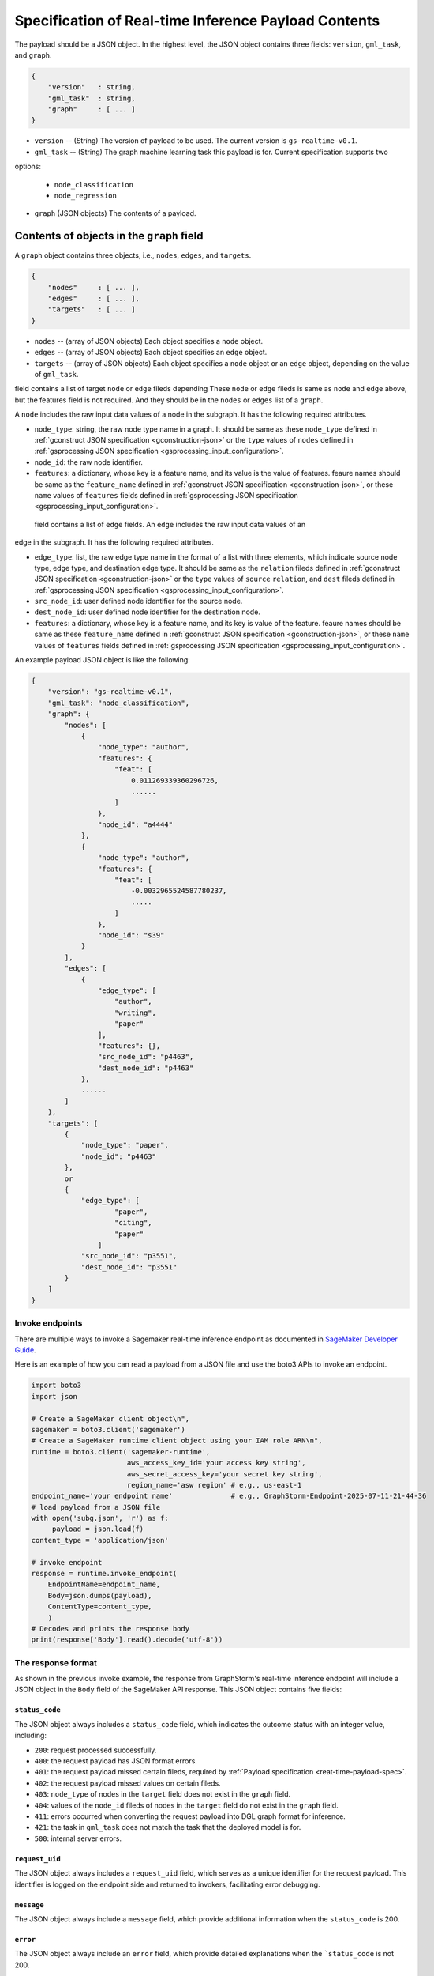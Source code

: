 .. _real-time-payload-spec:

Specification of Real-time Inference Payload Contents
------------------------------------------------------

The payload should be a JSON object. In the highest level, the JSON object contains three fields:
``version``, ``gml_task``, and ``graph``.

.. code:: json

    {
        "version"   : string,
        "gml_task"  : string,
        "graph"     : [ ... ]
    }

- ``version`` -- (String) The version of payload to be used. The current version is ``gs-realtime-v0.1``.
- ``gml_task`` -- (String) The graph machine learning task this payload is for. Current specification supports two
options: 

    * ``node_classification``
    * ``node_regression``

- ``graph`` (JSON objects) The contents of a payload.


Contents of objects in the ``graph`` field
........................................... 

A ``graph`` object contains three objects, i.e., ``nodes``, ``edges``, and ``targets``.

.. code:: json

    {
        "nodes"     : [ ... ],
        "edges"     : [ ... ],
        "targets"   : [ ... ]
    }

- ``nodes`` -- (array of JSON objects) Each object specifies a ``node`` object. 
- ``edges`` -- (array of JSON objects) Each object specifies an ``edge`` object.
- ``targets``  -- (array of JSON objects) Each object specifies a ``node`` object or an ``edge`` object,
  depending on the value of ``gml_task``.

field contains a list of target ``node`` or ``edge`` fileds depending 
These ``node`` or ``edge`` fileds is same as ``node`` and ``edge`` above, but the features field is not
required. And they should be in the ``nodes`` or ``edges`` list of a ``graph``.


A ``node`` includes the raw input data values
of a node in the subgraph. It has the following required attributes.

* ``node_type``: string, the raw node type name in a graph. It should be same as these ``node_type`` defined in
  :ref:`gconstruct JSON specification <gconstruction-json>` or the ``type`` values of ``nodes`` defined in 
  :ref:`gsprocessing JSON specification <gsprocessing_input_configuration>`.
* ``node_id``: the raw node identifier.
* ``features``: a dictionary, whose key is a feature name, and its value is the value of features.
  feaure names should be same as the ``feature_name`` defined in :ref:`gconstruct JSON specification
  <gconstruction-json>`, or these ``name`` values of ``features`` fields defined in
  :ref:`gsprocessing JSON specification <gsprocessing_input_configuration>`.

 field contains a list of ``edge`` fields. An ``edge`` includes the raw input data values of an
edge in the subgraph. It has the following required attributes.

* ``edge_type``: list, the raw edge type name in the format of a list with three elements, which indicate
  source node type, edge type, and destination edge type. It should be same as the ``relation`` fileds defined
  in :ref:`gconstruct JSON specification <gconstruction-json>` or the ``type`` values of ``source``
  ``relation``, and ``dest`` fileds defined in :ref:`gsprocessing JSON specification <gsprocessing_input_configuration>`.
* ``src_node_id``: user defined node identifier for the source node.
* ``dest_node_id``: user defined node identifier for the destination node.
* ``features``: a dictionary, whose key is a feature name, and its key is value of the feature. 
  feaure names should be same as these ``feature_name`` defined in :ref:`gconstruct JSON specification
  <gconstruction-json>`, or these ``name`` values of ``features`` fields defined in
  :ref:`gsprocessing JSON specification <gsprocessing_input_configuration>`.

An example payload JSON object is like the following:

.. code:: yaml

    {
        "version": "gs-realtime-v0.1",
        "gml_task": "node_classification",
        "graph": {
            "nodes": [
                {
                    "node_type": "author",
                    "features": {
                        "feat": [
                            0.011269339360296726,
                            ......
                        ]
                    },
                    "node_id": "a4444"
                },
                {
                    "node_type": "author",
                    "features": {
                        "feat": [
                            -0.0032965524587780237,
                            .....
                        ]
                    },
                    "node_id": "s39"
                }
            ],
            "edges": [
                {
                    "edge_type": [
                        "author",
                        "writing",
                        "paper"
                    ],
                    "features": {},
                    "src_node_id": "p4463",
                    "dest_node_id": "p4463"
                },
                ......
            ]
        },
        "targets": [
            {
                "node_type": "paper",
                "node_id": "p4463"
            },
            or 
            {
                "edge_type": [
                        "paper",
                        "citing",
                        "paper"
                    ]
                "src_node_id": "p3551",
                "dest_node_id": "p3551"
            }
        ]
    }

Invoke endpoints
****************
There are multiple ways to invoke a Sagemaker real-time inference endpoint as documented in
`SageMaker Developer Guide <https://docs.aws.amazon.com/sagemaker/latest/dg/realtime-endpoints-test-endpoints.html#realtime-endpoints-test-endpoints-api>`_.

Here is an example of how you can read a payload from a JSON file and use the boto3 APIs to
invoke an endpoint.

.. code-block:: python

    import boto3
    import json

    # Create a SageMaker client object\n",
    sagemaker = boto3.client('sagemaker')
    # Create a SageMaker runtime client object using your IAM role ARN\n",
    runtime = boto3.client('sagemaker-runtime',
                           aws_access_key_id='your access key string',
                           aws_secret_access_key='your secret key string',
                           region_name='asw region' # e.g., us-east-1
    endpoint_name='your endpoint name'              # e.g., GraphStorm-Endpoint-2025-07-11-21-44-36
    # load payload from a JSON file
    with open('subg.json', 'r') as f:
         payload = json.load(f)
    content_type = 'application/json'

    # invoke endpoint
    response = runtime.invoke_endpoint(
        EndpointName=endpoint_name,
        Body=json.dumps(payload),
        ContentType=content_type,
        )
    # Decodes and prints the response body
    print(response['Body'].read().decode('utf-8'))

The response format
********************
As shown in the previous invoke example, the response from GraphStorm's real-time inference endpoint will include
a JSON object in the ``Body`` field of the SageMaker API response. This JSON object contains five fields:

``status_code``
>>>>>>>>>>>>>>>>

The JSON object always includes a ``status_code`` field, which indicates the outcome status with an integer value,
including:

- ``200``: request processed successfully.
- ``400``: the request payload has JSON format errors.
- ``401``: the request payload missed certain fileds, required by :ref:`Payload specification <reat-time-payload-spec>`.
- ``402``: the request payload missed values on certain fileds.
- ``403``: ``node_type`` of nodes in the ``target`` field does not exist in the ``graph`` field.
- ``404``: values of the ``node_id`` fileds of nodes in the ``target`` field do not exist in the ``graph`` field.
- ``411``: errors occurred when converting the request payload into DGL graph format for inference.
- ``421``: the task in ``gml_task`` does not match the task that the deployed model is for.
- ``500``: internal server errors.

``request_uid``
>>>>>>>>>>>>>>>>

The JSON object always includes a ``request_uid`` field, which serves as a unique identifier for the request payload.
This identifier is logged on the endpoint side and returned to invokers, facilitating error debugging.

``message``
>>>>>>>>>>>>

The JSON object always include a ``message`` field, which provide additional information when the ``status_code`` is 200.

``error``
>>>>>>>>>>>>
The JSON object always include an ``error`` field, which provide detailed explanations when the ```status_code`` is not 200.

``data``
>>>>>>>>>
When the ``status_code`` is 200, the JSON object includes a populated ``data`` field. Otherwise, the data field is empty.

A ``200`` status response includes a JSON object containing inference results, with a single field called ``results``.
The values of ``results`` is a list that includes the inference values for all nodes specified in the payload's
``target`` field.

In addtion to the ``node_type`` and ``node_id`` fields, which match those in the payload ``target`` field, each result
in the list include a ``prediction`` field. This field contains the inference results for each node or edge. For
classification tasks, the value of ``prediction`` is a list of logits that can be used with classification method such
as `argmax`. For regression tasks, the value of ``prediction`` is a list with a single element, which represents the
regression result.

An example of a successful inference response:

.. code:: yaml

    {
        "status_code": 200,
        "request_uid": "569d90892909c2f8",
        "message": "Request processed successfully.",
        "error": "",
        "data": {
            "results": [
                {
                    "node_type": "paper",
                    "node_id": "p9604",
                    "prediction": [
                        0.03836942836642265,
                        0.06707385182380676,
                        0.11153795570135117,
                        0.027591131627559662,
                        0.03496604412794113,
                        0.11081098765134811,
                        0.005487487651407719,
                        0.027667740359902382,
                        0.11663214862346649,
                        0.11842530965805054,
                        0.020509174093604088,
                        0.031869057565927505,
                        0.27694952487945557,
                        0.012110156007111073
                    ]
                },
                {
                    "node_type": "paper",
                    "node_id": "p8946",
                    "prediction": [
                        0.03848873823881149,
                        0.06991259753704071,
                        0.057228244841098785,
                        0.02898392826318741,
                        0.046037621796131134,
                        0.09567245841026306,
                        0.008081010542809963,
                        0.02855496294796467,
                        0.2774551510810852,
                        0.07382062822580338,
                        0.03699302300810814,
                        0.047642651945352554,
                        0.1794610172510147,
                        0.011668065562844276
                    ]
                }
            ]
        }
    }

An example of an error response:

.. code:: yaml

    {
        "status_code": 401,
        "request_uid": "d3f2eaea2c2c7c76",
        "message": "",
        "error": "Missing Required Field: The input payload missed the 'targets' field. Please refer to the GraphStorm realtime inference documentation for required fields.",
        "data": {}
    }
